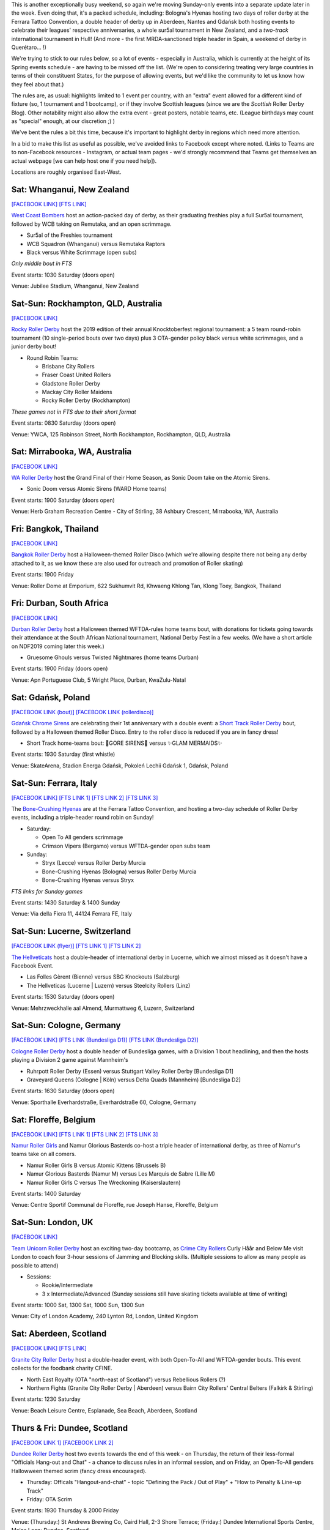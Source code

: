.. title: Weekend Highlights: 26 October 2019
.. slug: weekendhighlights-26102019
.. date: 2019-10-21 15:00:00 UTC+01:00
.. tags: weekend highlights, new zealand roller derby, australian roller derby, south african roller derby, italian roller derby, spanish roller derby, british roller derby, belgian roller derby, mexican roller derby, french roller derby, german roller derby, bootcamps, polish roller derby, swiss roller derby, short track roller derby, thai roller derby
.. category:
.. link:
.. description:
.. type: text
.. author: aoanla

This is another exceptionally busy weekend, so again we're moving Sunday-only events into a separate update later in the week.
Even doing that, it's a packed schedule, including: Bologna's Hyenas hosting two days of roller derby at the Ferrara Tattoo Convention, a double header of derby up in Aberdeen, Nantes and Gdańsk both hosting events to celebrate their leagues' respective anniversaries,  a whole sur5al tournament in New Zealand, and a *two-track* international tournament in Hull! (And more - the first MRDA-sanctioned triple header in Spain, a weekend of derby in Querétaro... !)

We're trying to stick to our rules below, so a lot of events - especially in Australia, which is currently at the height of its Spring events schedule - are having to be missed off the list. (We're open to considering treating very large countries in terms of their constituent States, for the purpose of allowing events, but we'd like the community to let us know how they feel about that.)

The rules are, as usual: highlights limited to 1 event per country, with an "extra" event allowed for a different kind of fixture
(so, 1 tournament and 1 bootcamp), or if they involve Scottish leagues (since we are the *Scottish* Roller Derby Blog).
Other notability might also allow the extra event - great posters, notable teams, etc. (League birthdays may count as "special" enough, at our discretion ;) )

We've bent the rules a bit this time, because it's important to highlight derby in regions which need more attention.

In a bid to make this list as useful as possible, we've avoided links to Facebook except where noted.
(Links to Teams are to non-Facebook resources - Instagram, or actual team pages - we'd strongly recommend that Teams
get themselves an actual webpage [we can help host one if you need help]).

Locations are roughly organised East-West.

.. image:: /images/2019/10/26Oct-wkly-map.png
  :alt: Map of all events (coded by type)
  :width: 100 %

.. TEASER_END

Sat: Whanganui, New Zealand
--------------------------------

`[FACEBOOK LINK]`__
`[FTS LINK]`__

.. __: https://www.facebook.com/events/391402238447672/
.. __: http://flattrackstats.com/bouts/112150/overview


`West Coast Bombers`_ host an action-packed day of derby, as their graduating freshies play a full Sur5al tournament, followed by WCB taking on Remutaka, and an open scrimmage.

.. _West Coast Bombers: https://www.instagram.com/westcoastbombers/

- Sur5al of the Freshies tournament
- WCB Squadron (Whanganui) versus Remutaka Raptors
- Black versus White Scrimmage (open subs)

*Only middle bout in FTS*

Event starts: 1030 Saturday (doors open)

Venue: Jubilee Stadium, Whanganui, New Zealand

Sat-Sun: Rockhampton, QLD, Australia
-------------------------------------

`[FACEBOOK LINK]`__

.. __: https://www.facebook.com/events/911499699207967/

`Rocky Roller Derby`_ host the 2019 edition of their annual Knocktoberfest regional tournament: a 5 team round-robin tournament (10 single-period bouts over two days) plus 3 OTA-gender policy black versus white scrimmages, and a junior derby bout!

.. _Rocky Roller Derby: https://www.instagram.com/rockyrollerderby/

- Round Robin Teams:

  - Brisbane City Rollers
  - Fraser Coast United Rollers
  - Gladstone Roller Derby
  - Mackay City Roller Maidens
  - Rocky Roller Derby (Rockhampton)

*These games not in FTS due to their short format*

Event starts: 0830 Saturday (doors open)

Venue: YWCA, 125 Robinson Street, North Rockhampton, Rockhampton, QLD, Australia


Sat: Mirrabooka, WA, Australia
--------------------------------

`[FACEBOOK LINK]`__

.. __: https://www.facebook.com/events/987709078238763/

`WA Roller Derby`_ host the Grand Final of their Home Season, as Sonic Doom take on the Atomic Sirens.

.. _WA Roller Derby: http://www.warollerderby.com.au/

- Sonic Doom versus Atomic Sirens (WARD Home teams)

Event starts: 1900 Saturday (doors open)

Venue: Herb Graham Recreation Centre - City of Stirling, 38 Ashbury Crescent, Mirrabooka, WA, Australia

Fri: Bangkok, Thailand
--------------------------------

`[FACEBOOK LINK]`__

.. __: https://www.facebook.com/events/840506953012411/

`Bangkok Roller Derby`_ host a Halloween-themed Roller Disco (which we're allowing despite there not being any derby attached to it, as we know these are also used for outreach and promotion of Roller skating)

.. _Bangkok Roller Derby: https://bangkokrollerderby.weebly.com/

Event starts: 1900 Friday

Venue: Roller Dome at Emporium, 622 Sukhumvit Rd, Khwaeng Khlong Tan, Klong Toey, Bangkok, Thailand

Fri: Durban, South Africa
--------------------------------

`[FACEBOOK LINK]`__

.. __: https://www.facebook.com/events/428910781090522/

`Durban Roller Derby`_ host a Halloween themed WFTDA-rules home teams bout, with donations for tickets going towards their attendance at the South African National tournament, National Derby Fest in a few weeks. (We have a short article on NDF2019 coming later this week.)

.. _Durban Roller Derby: https://www.instagram.com/durbanrollerderby/

- Gruesome Ghouls versus Twisted Nightmares (home teams Durban)

Event starts: 1900 Friday (doors open)

Venue: Apn Portuguese Club, 5 Wright Place, Durban, KwaZulu-Natal

Sat: Gdańsk, Poland
--------------------------------

`[FACEBOOK LINK (bout)]`__
`[FACEBOOK LINK (rollerdisco)]`__

.. __: https://www.facebook.com/events/406902766919585/
.. __: https://www.facebook.com/events/533379997465575/


`Gdańsk Chrome Sirens`_ are celebrating their 1st anniversary with a double event: a `Short Track Roller Derby`_ bout, followed by a Halloween themed Roller Disco. Entry to the roller disco is reduced if you are in fancy dress!

.. _Gdańsk Chrome Sirens: https://www.instagram.com/chromesirensrollerderby
.. _Short Track Roller Derby: https://rollaskateclub.com/short-track-roller-derby-resources/

- Short Track home-teams bout: 🔮GORE SIRENS🔮 versus ✨GLAM MERMAIDS✨

Event starts: 1930 Saturday (first whistle)

Venue: SkateArena, Stadion Energa Gdańsk, Pokoleń Lechii Gdańsk 1, Gdańsk, Poland


Sat-Sun: Ferrara, Italy
--------------------------------

`[FACEBOOK LINK]`__
`[FTS LINK 1]`__
`[FTS LINK 2]`__
`[FTS LINK 3]`__

.. __: https://www.facebook.com/events/391409004752151/
.. __: http://flattrackstats.com/node/112037
.. __: http://flattrackstats.com/node/112038
.. __: http://flattrackstats.com/node/112039

The `Bone-Crushing Hyenas`_ are at the Ferrara Tattoo Convention, and hosting a two-day schedule of Roller Derby events, including a triple-header round robin on Sunday!

.. _Bone-Crushing Hyenas: https://www.instagram.com/bonecrushing_hyenas

- Saturday:

  - Open To All genders scrimmage
  - Crimson Vipers (Bergamo) versus WFTDA-gender open subs team

- Sunday:

  - Stryx (Lecce) versus Roller Derby Murcia
  - Bone-Crushing Hyenas (Bologna) versus Roller Derby Murcia
  - Bone-Crushing Hyenas versus Stryx

*FTS links for Sunday games*

Event starts: 1430 Saturday & 1400 Sunday

Venue: Via della Fiera 11, 44124 Ferrara FE, Italy

Sat-Sun: Lucerne, Switzerland
--------------------------------

`[FACEBOOK LINK (flyer)]`__
`[FTS LINK 1]`__
`[FTS LINK 2]`__

.. __: https://www.facebook.com/TheHellveticats/photos/a.433354976787767/2363721270417785/?type=3
.. __: http://flattrackstats.com/bouts/112034
.. __: http://flattrackstats.com/bouts/112017/


`The Hellveticats`_ host a double-header of international derby in Lucerne, which we almost missed as it doesn't have a Facebook Event.

.. _The Hellveticats: http://www.thehellveticats.ch/

- Las Folles Gèrent (Bienne) versus SBG Knockouts (Salzburg)
- The Hellveticas (Lucerne \| Luzern) versus Steelcity Rollers (Linz)

Event starts: 1530 Saturday (doors open)

Venue: Mehrzweckhalle aal Almend, Murmattweg 6, Luzern, Switzerland


Sat-Sun: Cologne, Germany
--------------------------------

`[FACEBOOK LINK]`__
`[FTS LINK (Bundesliga D1)]`__
`[FTS LINK (Bundesliga D2)]`__

.. __: https://www.facebook.com/events/497645674408682/
.. __: http://flattrackstats.com/tournaments/107926/overview
.. __: http://flattrackstats.com/tournaments/107929/overview

`Cologne Roller Derby`_ host a double header of Bundesliga games, with a Division 1 bout headlining, and then the hosts playing a Division 2 game against Mannheim's

.. _Cologne Roller Derby: http://www.colognerollerderby.com/

- Ruhrpott Roller Derby (Essen) versus Stuttgart Valley Roller Derby [Bundesliga D1]
- Graveyard Queens (Cologne \| Köln) versus Delta Quads (Mannheim) [Bundesliga D2]

Event starts: 1630 Saturday (doors open)

Venue: Sporthalle Everhardstraße, Everhardstraße 60, Cologne, Germany


Sat: Floreffe, Belgium
--------------------------------

`[FACEBOOK LINK]`__
`[FTS LINK 1]`__
`[FTS LINK 2]`__
`[FTS LINK 3]`__

.. __: https://www.facebook.com/events/715874128837717/
.. __: http://flattrackstats.com/node/111874
.. __: http://flattrackstats.com/node/111875
.. __: http://flattrackstats.com/node/111464


`Namur Roller Girls`_ and Namur Glorious Basterds co-host a triple header of international derby, as three of Namur's teams take on all comers.

.. _Namur Roller Girls: https://www.namurrollergirls.be/

- Namur Roller Girls B versus Atomic Kittens (Brussels B)
- Namur Glorious Basterds (Namur M) versus Les Marquis de Sabre (Lille M)
- Namur Roller Girls C versus The Wreckoning (Kaiserslautern)

Event starts: 1400 Saturday

Venue: Centre Sportif Communal de Floreffe, rue Joseph Hanse, Floreffe, Belgium


Sat-Sun: London, UK
--------------------------------

`[FACEBOOK LINK]`__

.. __: https://www.facebook.com/events/631964447315201/

`Team Unicorn Roller Derby`_ host an exciting two-day bootcamp, as `Crime City Rollers`_ Curly Håår and Below Me visit London to coach
four 3-hour sessions of Jamming and Blocking skills. (Multiple sessions to allow as many people as possible to attend)

.. _Team Unicorn Roller Derby: https://www.instagram.com/teamunicornrd/
.. _Crime City Rollers: http://crimecityrollers.com/

- Sessions:

  - Rookie/Intermediate
  - 3 x Intermediate/Advanced (Sunday sessions still have skating tickets available at time of writing)

Event starts: 1000 Sat, 1300 Sat, 1000 Sun, 1300 Sun

Venue: City of London Academy, 240 Lynton Rd, London, United Kingdom


Sat: Aberdeen, Scotland
--------------------------------

`[FACEBOOK LINK]`__
`[FTS LINK]`__

.. __: https://www.facebook.com/events/1427302320750261/
.. __: http://flattrackstats.com/node/112029


`Granite City Roller Derby`_ host a double-header event, with both Open-To-All and WFTDA-gender bouts. This event collects for the foodbank charity CFINE.

.. _Granite City Roller Derby: http://www.granitecityrollerderby.co.uk/

- North East Royalty (OTA "north-east of Scotland") versus Rebellious Rollers (?)
- Northern Fights (Granite City Roller Derby \| Aberdeen) versus Bairn City Rollers' Central Belters (Falkirk & Stirling)

Event starts: 1230 Saturday

Venue: Beach Leisure Centre, Esplanade, Sea Beach, Aberdeen, Scotland


Thurs & Fri: Dundee, Scotland
--------------------------------

`[FACEBOOK LINK 1]`__
`[FACEBOOK LINK 2]`__

.. __: https://www.facebook.com/events/387339058865848/
.. __: https://www.facebook.com/events/645657312624878/

`Dundee Roller Derby`_ host two events towards the end of this week - on Thursday, the return of their less-formal "Officials Hang-out and Chat" - a chance to discuss rules in an informal session, and on Friday, an Open-To-All genders Hallowween themed scrim (fancy dress encouraged).

.. _Dundee Roller Derby: https://dundeerollerderby.wixsite.com/thedrd

- Thursday: Officals "Hangout-and-chat" - topic "Defining the Pack / Out of Play" + "How to Penalty & Line-up Track"
- Friday: OTA Scrim

Event starts: 1930 Thursday & 2000 Friday

Venue: (Thursday:) St Andrews Brewing Co, Caird Hall, 2-3 Shore Terrace; (Friday:) Dundee International Sports Centre, Mains Loan;  Dundee, Scotland


Sat-Sun: Kingston upon Hull, UK
-----------------------------------

`[FACEBOOK LINK]`__
`[FTS LINK]`__

.. __: https://www.facebook.com/events/383623295693808/
.. __: http://flattrackstats.com/tournaments/111824/overview


`Hulls Angels Roller Derby`_ host the return of Humber Struck, in a new, bigger form - a WFTDA-sanctioned international tournament in Hull! Even more excitingly,
this is a two-track event, over two days, so we expect a packed schedule with 8 teams competing.

.. _Hulls Angels Roller Derby: https://hullsangelsrollerderby.co.uk

- Initial games:

  - Hulls Angels Roller Derby versus B.M.O Roller Derby Girls ( )
  - Sheffield Steel Roller Derby versus Brighton Rockers Roller Derby
  - Roller Derby Bordeaux Club versus Dom City Roller Derby ( )
  - Cannibal Marmots (Grenoble) versus Leicestershire Dolly Rockit Rollers

- Showcase game: *Durham Roller Derby* versus *Hulls Angels Bees*

Event starts: 0900 Saturday (doors open)

Venue: Airco Arena, Walton Street, Kingston upon Hull, UK

Sat-Sun: Nantes, France
--------------------------------

`[FACEBOOK LINK]`__
`[FTS LINK 1]`__
`[FTS LINK 2]`__
`[FTS LINK 3]`__
`[FTS LINK M]`__

.. __: https://www.facebook.com/events/374369246802515/
.. __: http://flattrackstats.com/node/111216
.. __: http://flattrackstats.com/node/111217
.. __: http://flattrackstats.com/node/111218
.. __: http://flattrackstats.com/node/111219


`Nantes Derby Girls`_ celebrate 9 years of Roller Derby with a two-day event: a triple header for their rec, B and A teams on Saturday, and a double header for MRDA and Open-To-All on Sunday!

.. _Nantes Derby Girls: http://www.nantesderbygirls.fr

- Saturday:

  - Les Filles de Neptune (Nantes Rec) versus les Bugneuses (Lyon C)
  - Les Divines Machines (Nantes B) versus les GoreGones (Lyon B)
  - Les Duchesses (Nantes A) versus les Faux Soyeuses (Lyon A)

- Sunday:

  - Jules Vénères (Nantes M) versus LugdunHom (Lyon M)
  -  Nantes+Lyon versus Lyon+Nantes (Open To All mixed teams game)

Event starts: 1330 Saturday (doors open), 1130 Sunday (doors open)

Venue: Skatepark le Hangar, 9 Allée des Vinaigriers, Nantes, France

Sat: Madrid, Spain
--------------------------------

`[FACEBOOK LINK]`__
`[FTS LINK 1]`__
`[FTS LINK 2]`__
`[FTS LINK 3]`__

.. __: https://www.facebook.com/events/388996128453384/
.. __: http://flattrackstats.com/node/111448
.. __: http://flattrackstats.com/node/111449
.. __: http://flattrackstats.com/node/111450


`MadRiders`_ host their first international triple header of sanctioned MRDA games (and the first in Spain!), "Quijote's Madness".

.. _MadRiders: https://www.instagram.com/themadriders/

- Wolfgang Roller Derby (Orcet M) versus Crash Test Brummies (Birmingham M)
- MadRiders (Madrid M) versus Wolfgang Roller Derby
- MadRiders versus Crash Test Brummies

Event starts: 0900 Saturday (doors open)

Venue: Pista Los Rosales, Av. Los Rosales 135, Madrid, Spain

Sat-Sun: Querétaro, Mexico
--------------------------------

`[FACEBOOK LINK]`__
`[FTS LINK]`__

.. __: https://www.facebook.com/events/514487929339905/
.. __: pending


`Rock City Roller Derby`_ host a Tournment of Calavera for the upcoming Diá de los Muertos; a weekend-long event featuring teams from Querétaro, Mexico City and nearby areas. At the time of writing, the schedule is still pending, so we can only tell you the attending teams (if this were a round-robin, then we'd expect 3 games each day).

.. _Rock City Roller Derby: https://www.instagram.com/rockcityrd/

- Teams:

  - Aniquiladoras Roller Derby (Mexico City)
  - Ravens Roller Derby (Querétaro)
  - Nymerias Roller Derby (Querétaro B)
  - Fugaz Roller Derby (Toluca & Mexico City)

*FTS link currently empty as we don't know the schedule*

Event starts: pending

Venue: UAQ Campus Juriquilla, Av. de las Ciencias Sin Número Campus Juriquilla Juriquilla, Querétaro, Mexico

..
  Sat-Sun:
  --------------------------------

  `[FACEBOOK LINK]`__
  `[FTS LINK]`__

  .. __:
  .. __:


  `name`_ .

  .. _name:

  -

  Event starts:

  Venue:
